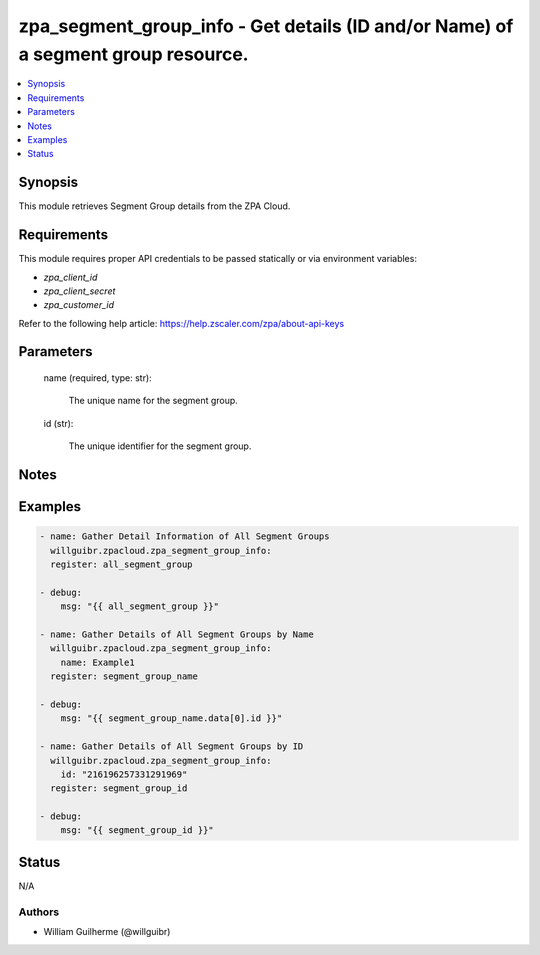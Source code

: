 .. _zpa_segment_group_info_module:


zpa_segment_group_info - Get details (ID and/or Name) of a segment group resource.
==================================================================================

.. contents::
   :local:
   :depth: 1


Synopsis
--------

This module retrieves Segment Group details from the ZPA Cloud.




Requirements
------------
This module requires proper API credentials to be passed statically or via environment variables:

- `zpa_client_id`
- `zpa_client_secret`
- `zpa_customer_id`

Refer to the following help article: https://help.zscaler.com/zpa/about-api-keys

Parameters
----------

   name (required, type: str):
   
      The unique name for the segment group.

   id (str):

         The unique identifier for the segment group.

Notes
-----


Examples
--------

.. code-block:: yaml+jinja

    - name: Gather Detail Information of All Segment Groups
      willguibr.zpacloud.zpa_segment_group_info:
      register: all_segment_group

    - debug:
        msg: "{{ all_segment_group }}"

    - name: Gather Details of All Segment Groups by Name
      willguibr.zpacloud.zpa_segment_group_info:
        name: Example1
      register: segment_group_name

    - debug:
        msg: "{{ segment_group_name.data[0].id }}"

    - name: Gather Details of All Segment Groups by ID
      willguibr.zpacloud.zpa_segment_group_info:
        id: "216196257331291969"
      register: segment_group_id

    - debug:
        msg: "{{ segment_group_id }}"


Status
------
N/A


Authors
~~~~~~~

- William Guilherme (@willguibr)